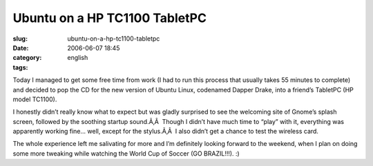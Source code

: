 Ubuntu on a HP TC1100 TabletPC
##############################
:slug: ubuntu-on-a-hp-tc1100-tabletpc
:date: 2006-06-07 18:45
:category:
:tags: english

Today I managed to get some free time from work (I had to run this
process that usually takes 55 minutes to complete) and decided to pop
the CD for the new version of Ubuntu Linux, codenamed Dapper Drake, into
a friend’s TabletPC (HP model TC1100).

I honestly didn’t really know what to expect but was gladly surprised to
see the welcoming site of Gnome’s splash screen, followed by the
soothing startup sound.Ã‚Â  Though I didn’t have much time to “play”
with it, everything was apparently working fine… well, except for the
stylus.Ã‚Â  I also didn’t get a chance to test the wireless card.

|image0|

The whole experience left me salivating for more and I’m definitely
looking forward to the weekend, when I plan on doing some more tweaking
while watching the World Cup of Soccer (GO BRAZIL!!!). :)

.. |image0| image:: http://static.flickr.com/48/162539529_dadf5c3ad3.jpg
